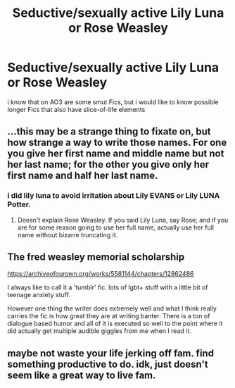 #+TITLE: Seductive/sexually active Lily Luna or Rose Weasley

* Seductive/sexually active Lily Luna or Rose Weasley
:PROPERTIES:
:Author: Atomstern
:Score: 0
:DateUnix: 1559564896.0
:DateShort: 2019-Jun-03
:FlairText: Request
:END:
i know that on AO3 are some smut Fics, but i would like to know possible longer Fics that also have slice-of-life elements


** ...this may be a strange thing to fixate on, but how strange a way to write those names. For one you give her first name and middle name but not her last name; for the other you give only her first name and half her last name.
:PROPERTIES:
:Author: Achille-Talon
:Score: 11
:DateUnix: 1559565570.0
:DateShort: 2019-Jun-03
:END:

*** i did lily luna to avoid irritation about Lily EVANS or Lily LUNA Potter.
:PROPERTIES:
:Author: Atomstern
:Score: 5
:DateUnix: 1559584197.0
:DateShort: 2019-Jun-03
:END:

**** Doesn't explain Rose Weasley. If you said Lily Luna, say Rose; and if you are for some reason going to use her full name, actually use her full name without bizarre truncating it.
:PROPERTIES:
:Author: Achille-Talon
:Score: -4
:DateUnix: 1559589351.0
:DateShort: 2019-Jun-03
:END:


** The fred weasley memorial scholarship

[[https://archiveofourown.org/works/5581144/chapters/12862486]]

I always like to call it a 'tumblr' fic. lots of lgbt+ stuff with a little bit of teenage anxiety stuff.

However one thing the writer does extremely well and what I think really carries the fic is how great they are at writing banter. There is a ton of dialogue based humor and all of it is executed so well to the point where it did actually get multiple audible giggles from me when I read it.
:PROPERTIES:
:Author: Dutchy-jin
:Score: 1
:DateUnix: 1559599414.0
:DateShort: 2019-Jun-04
:END:


** maybe not waste your life jerking off fam. find something productive to do. idk, just doesn't seem like a great way to live fam.
:PROPERTIES:
:Author: john-madden-reddit
:Score: -10
:DateUnix: 1559578258.0
:DateShort: 2019-Jun-03
:END:
